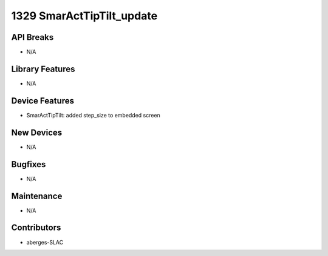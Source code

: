 1329 SmarActTipTilt_update
#################

API Breaks
----------
- N/A

Library Features
----------------
- N/A

Device Features
---------------
- SmarActTipTilt: added step_size to embedded screen

New Devices
-----------
- N/A

Bugfixes
--------
- N/A

Maintenance
-----------
- N/A

Contributors
------------
- aberges-SLAC
